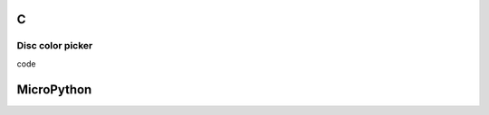 C
^

Disc color picker
"""""""""""""""""""""""

.. image:: /lv_examples/src/lv_ex_cpicker/lv_ex_cpicker_1.*
  :alt: Color picker example in LittlevGL

.. container:: toggle

    .. container:: header
    
      code

    .. literalinclude:: /lv_examples/src/lv_ex_cont/lv_ex_cpicker_1.c
      :language: c

MicroPython
^^^^^^^^^^^